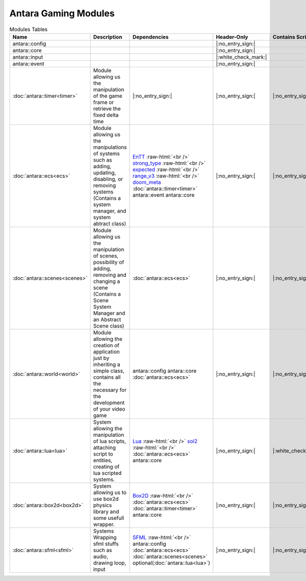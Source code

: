 Antara Gaming Modules
=====================

.. role:: raw-html(raw)
    :format: html

.. list-table:: Modules Tables
   :header-rows: 1
   :align: center

   * - Name
     - Description
     - Dependencies
     - Header-Only
     - Contains Script
     - Authors
     - Contributors
   * - antara::config
     -
     -
     - |:no_entry_sign:|
     -
     -
     -
   * - antara::core
     -
     -
     - |:no_entry_sign:|
     -
     -
     -
   * - antara::input
     -
     -
     - |:white_check_mark:|
     -
     -
     -
   * - antara::event
     -
     -
     - |:no_entry_sign:|
     -
     -
     -
   * - :doc:`antara::timer<timer>`
     - Module allowing us the manipulation of the game frame or retrieve the fixed delta time
     - |:no_entry_sign:|
     - |:no_entry_sign:|
     - |:no_entry_sign:|
     - Roman Sztergbaum
     -
   * - :doc:`antara::ecs<ecs>`
     - Module allowing us the manipulations of systems such as adding, updating, disabling, or removing systems (Contains a system manager, and system abtract class)
     - EnTT_ :raw-html:`<br />` strong_type_ :raw-html:`<br />` expected_ :raw-html:`<br />` range_v3_ :raw-html:`<br />` doom_meta_ :doc:`antara::timer<timer>` antara::event antara::core
     - |:no_entry_sign:|
     - |:no_entry_sign:|
     - Roman Sztergbaum
     -
   * - :doc:`antara::scenes<scenes>`
     - Module allowing us the manipulation of scenes, possibility of adding, removing and changing a scene (Contains a Scene System Manager and an Abstract Scene class)
     - :doc:`antara::ecs<ecs>`
     - |:no_entry_sign:|
     - |:no_entry_sign:|
     - Roman Sztergbaum
     -
   * - :doc:`antara::world<world>`
     - Module allowing the creation of application just by inheriting a simple class, contains all the necessary for the development of your video game
     - antara::config antara::core :doc:`antara::ecs<ecs>`
     - |:no_entry_sign:|
     - |:no_entry_sign:|
     - Roman Sztergbaum
     -
   * - :doc:`antara::lua<lua>`
     - System allowing the manipulation of lua scripts, attaching script to entities, creating of lua scripted systems.
     - Lua_ :raw-html:`<br />` sol2_ :raw-html:`<br />` :doc:`antara::ecs<ecs>` antara::core
     - |:no_entry_sign:|
     - |:white_check_mark:|
     - Roman Sztergbaum
     -
   * - :doc:`antara::box2d<box2d>`
     - System allowing us to use box2d physics library and some usefull wrapper.
     - Box2D_  :raw-html:`<br />` :doc:`antara::ecs<ecs>` :doc:`antara::timer<timer>` antara::core
     - |:no_entry_sign:|
     - |:no_entry_sign:|
     - Roman Sztergbaum Tolga Ay
     -
   * - :doc:`antara::sfml<sfml>`
     - Systems Wrapping sfml stuffs such as audio, drawing loop, input
     - SFML_ :raw-html:`<br />` antara::config :doc:`antara::ecs<ecs>` :doc:`antara::scenes<scenes>` optional(:doc:`antara::lua<lua>`)
     - |:no_entry_sign:|
     - |:no_entry_sign:|
     - Roman Sztergbaum Tolga Ay
     -

.. _range_v3: https://github.com/ericniebler/range-v3
.. _expected: https://github.com/TartanLlama/expected
.. _strong_type: https://github.com/doom/strong_type
.. _doom_meta: https://github.com/doom/meta
.. _EnTT: https://github.com/skypjack/entt
.. _Box2D: https://github.com/erincatto/Box2D
.. _Lua: https://github.com/lua/lua
.. _sol2: https://github.com/ThePhD/sol2
.. _SFML: https://github.com/SFML/SFML